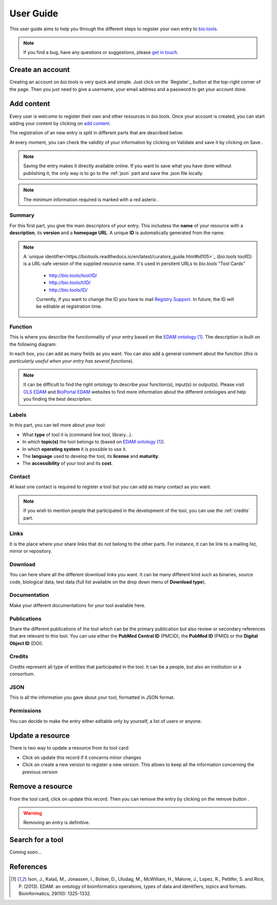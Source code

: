User Guide
==========

This user guide aims to help you through the different steps to register your own entry to `bio.tools`_.

.. Note::
    If you find a bug, have any questions or suggestions, please `get in touch <mailto:registry-support@elixir-dk.org>`_.

Create an account
-----------------
Creating an account on *bio.tools* is very quick and simple. Just click on the `Register`_ button
at the top-right corner of the page.
Then you just need to give a username, your email address and a password to get your account done. 

.. _`sign up`: https://bio.tools/signup

Add content
-----------
Every user is welcome to register their own and other resources in *bio.tools*. Once your account is
created, you can start adding your content by clicking on `add content`_.

The registration of an new entry is split in different parts that are described below.

At every moment, you can check the validity of your information by clicking on Validate and
save it by clicking on Save |validate_save|.

.. Note::
    Saving the entry makes it directly available online.
    If you want to save what you have done without publishing it, the only
    way is to go to the :ref:`json` part and save the .json file locally.

.. _`add content`: https://bio.tools/register

.. |asterix| image:: _static/red_asterix.png
   :width: 15px
   :height: 20px

.. |validate_save| image:: _static/validate_save.png
   :width: 100px
   :height: 30px

.. Note::
    The minimum information required is marked with a red asterix |asterix|.

	    
Summary
"""""""
For this first part, you give the main descriptors of your entry. This includess the **name** 
of your resource with a **description**, its **version** and a **homepage URL**. A unique **ID**
is automatically generated from the name.

.. Note::
   A `unique identifier<https://biotools.readthedocs.io/en/latest/curators_guide.html#id105>`_ (*bio.tools* toolID) is a URL-safe version of the supplied resource name.  It's used in persitent URLs to *bio.tools* "Tool Cards"
    
    - http://bio.tools/tool/ID/
    - http://bio.tools/t/ID/
    - http://bio.tools/ID/

    Currently, if you want to change the ID you have to mail `Registry Support <mailto:registry-support@elixir-dk.org>`_.  In future, the ID will be editable at registration time. 

      
Function
""""""""
This is where you describe the functionnality of your entry based on the `EDAM ontology`_ [1]_.
The description is built on the following diagram:

|biotool_function| 

In each box, you can add as many fields as you want. You can also add a general comment about the function (*this is particularly useful when your entry has several functions*).

.. Note::
    It can be difficult to find the right ontology to describe your function(s), input(s) or output(s).
    Please visit `OLS EDAM`_ and `BioPortal EDAM`_ websites to find more information about the
    different ontologies and help you finding the best description.

.. _`EDAM ontology`: http://edamontology.org
.. _`OLS EDAM`: https://www.ebi.ac.uk/ols/ontologies/edam
.. _`BioPortal EDAM`: https://bioportal.bioontology.org/ontologies/EDAM/?p=classes&conceptid=root

.. |biotool_function| image:: _static/biotool_function.png

Labels
""""""
In this part, you can tell more about your tool:

* What **type** of tool it is (command line tool, library...).
* In which **topic(s)** the tool belongs to (based on `EDAM ontology`_ [1]_).
* In which **operating system** it is possible to use it.
* The **language** used to develop the tool, its **license** and **maturity**.
* The **accessibility** of your tool and its **cost**.

Contact
"""""""
At least one contact is required to register a tool but you can add as many contact as you want.

.. Note::
    If you wish to mention people that participated in the development of the tool, you can
    use the :ref:`credits` part.

Links
"""""
It is the place where your share links that do not belong to the other parts. For instance, it
can be link to a mailing list, mirror or repository.

Download
""""""""
You can here share all the different download links you want. It can be many different kind
such as binaries, source code, biological data, test data (full list available on the drop
down menu of **Download type**).

Documentation
"""""""""""""
Make your different documentations for your tool available here.

Publications
""""""""""""
Share the different publications of the tool which can be the primary publication but also
review or secondary references that are relevant to this tool. You can use either the **PubMed Central ID** (PMCID), the **PubMed ID** (PMID) or the **Digital Object ID** (DOI).

.. _credits:

Credits
"""""""
Credits represent all type of entities that participated in the tool. It can be a people, but
also an institution or a consortium.

.. _json:

JSON
""""
This is all the information you gave about your tool, formatted in JSON format.

Permissions
"""""""""""
You can decide to make the entry either editable only by yourself, a list of users or anyone.

Update a resource
-----------------
There is two way to update a resource from its tool card: |update|

* Click on update this record if it concerns minor changes
* Click on create a new version to register a new version. This allows to keep all the information concerning the previous version

.. |update| image:: _static/update.png
   :width: 255px
   :height: 45px

Remove a resource
-----------------
From the tool card, click on update this record. Then you can remove the entry by clicking on the remove button |remove|.

.. |remove| image:: _static/remove.png
   :width: 55px
   :height: 30px

.. warning::
    Removing an entry is definitive.

Search for a tool
-----------------
Coming soon...

References
----------
.. [1] Ison, J., Kalaš, M., Jonassen, I., Bolser, D., Uludag, M., McWilliam, H., Malone, J., Lopez, R., Pettifer, S. and Rice, P. (2013). EDAM: an ontology of bioinformatics operations, types of data and identifiers, topics and formats. Bioinformatics, 29(10): 1325-1332.

.. _`bio.tools`: https://bio.tools
